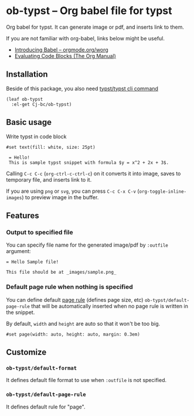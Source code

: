 * ob-typst -- Org babel file for typst
Org babel for typst. It can generate image or pdf, and inserts link to them.

If you are not familiar with org-babel, links below might be useful.

+ [[https://orgmode.org/worg/org-contrib/babel/intro.html][Introducing Babel -- orgmode.org/worg]]
+ [[https://orgmode.org/manual/Evaluating-Code-Blocks.html][Evaluating Code Blocks (The Org Manual)]]

** Installation
Beside of this package, you also need [[https://github.com/typst/typst][typst/typst cli command]]

#+begin_src elisp
  (leaf ob-typst
    :el-get Cj-bc/ob-typst)
#+end_src

** Basic usage
Write typst in code block

#+begin_src typst
#set text(fill: white, size: 25pt)

 = Hello!
 This is sample typst snippet with formula $y = x^2 + 2x + 3$.
#+end_src

#+RESULTS:
[[file:/tmp/babel-mYLIXE/org-babel-typstOCwyAT.svg]]

Calling ~C-c C-c~ (~org-ctrl-c-ctrl-c~) on it converts it into image,
saves to temporary file, and inserts link to it.

If you are using ~png~ or ~svg~, you can press ~C-c C-x C-v~
(~org-toggle-inline-images~) to preview image in the buffer.

[[./images/result-inserted-example.png]]

[[./images/result-preview-example.png]]


** Features
*** Output to specified file
You can specify file name for the generated image/pdf by ~:outfile~ argument:

#+begin_src typst :outfile images/sample.png :exports both
  = Hello Sample file!

  This file should be at _images/sample.png_
#+end_src

#+RESULTS:
[[file:images/sample.png]]
*** Default page rule when nothing is specified
You can define default [[https://typst.app/docs/reference/layout/page/][page rule]] (defines page size, etc)
~ob-typst/default-page-rule~ that will be automatically inserted when
no page rule is written in the snippet.

By default, ~width~ and ~height~ are auto so that it won't be too big.

#+begin_src typst
#set page(width: auto, height: auto, margin: 0.3em)
#+end_src

** Customize
*** ~ob-typst/default-format~
It defines default file format to use when ~:outfile~ is not specified.

*** ~ob-typst/default-page-rule~
It defines default rule for "page".

